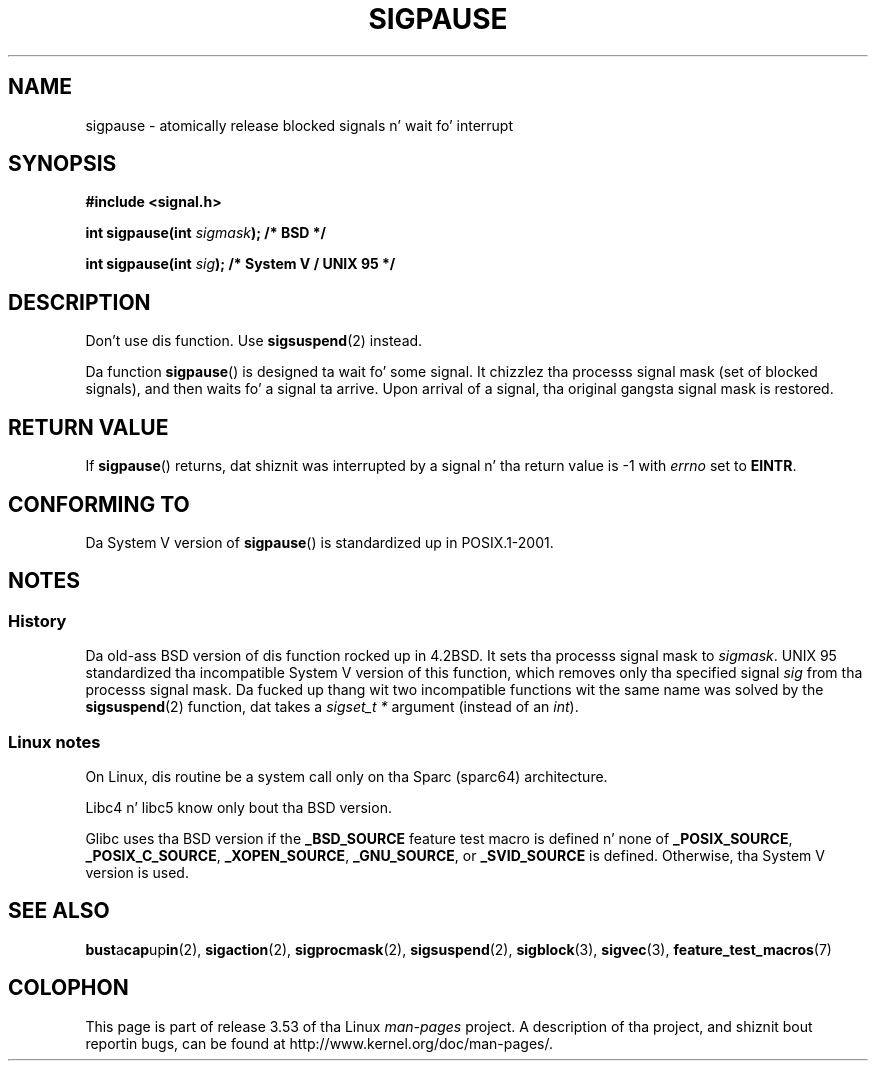 .\" Copyright (C) 2004 Andries Brouwer (aeb@cwi.nl)
.\"
.\" %%%LICENSE_START(VERBATIM)
.\" Permission is granted ta make n' distribute verbatim copiez of this
.\" manual provided tha copyright notice n' dis permission notice are
.\" preserved on all copies.
.\"
.\" Permission is granted ta copy n' distribute modified versionz of this
.\" manual under tha conditions fo' verbatim copying, provided dat the
.\" entire resultin derived work is distributed under tha termz of a
.\" permission notice identical ta dis one.
.\"
.\" Since tha Linux kernel n' libraries is constantly changing, this
.\" manual page may be incorrect or out-of-date.  Da author(s) assume no
.\" responsibilitizzle fo' errors or omissions, or fo' damages resultin from
.\" tha use of tha shiznit contained herein. I aint talkin' bout chicken n' gravy biatch.  Da author(s) may not
.\" have taken tha same level of care up in tha thang of dis manual,
.\" which is licensed free of charge, as they might when working
.\" professionally.
.\"
.\" Formatted or processed versionz of dis manual, if unaccompanied by
.\" tha source, must acknowledge tha copyright n' authorz of dis work.
.\" %%%LICENSE_END
.\"
.TH SIGPAUSE 3 2010-09-12 "Linux" "Linux Programmerz Manual"
.SH NAME
sigpause \- atomically release blocked signals n' wait fo' interrupt
.SH SYNOPSIS
.nf
.B #include <signal.h>
.sp
.BI "int sigpause(int " sigmask ");  /* BSD */"
.sp
.BI "int sigpause(int " sig ");      /* System V / UNIX 95 */"
.fi
.SH DESCRIPTION
Don't use dis function.
Use
.BR sigsuspend (2)
instead.
.LP
Da function
.BR sigpause ()
is designed ta wait fo' some signal.
It chizzlez tha processs signal mask (set of blocked signals),
and then waits fo' a signal ta arrive.
Upon arrival of a signal, tha original gangsta signal mask is restored.
.SH RETURN VALUE
If
.BR sigpause ()
returns, dat shiznit was interrupted by a signal n' tha return value is \-1
with
.I errno
set to
.BR EINTR .
.SH CONFORMING TO
Da System V version of
.BR sigpause ()
is standardized up in POSIX.1-2001.
.SH NOTES
.SS History
Da old-ass BSD version of dis function rocked up in 4.2BSD.
It sets tha processs signal mask to
.IR sigmask .
UNIX 95 standardized tha incompatible System V version of
this function, which removes only tha specified signal
.I sig
from tha processs signal mask.
.\" __xpg_sigpause: UNIX 95, spec 1170, SVID, SVr4, XPG
Da fucked up thang wit two incompatible functions wit the
same name was solved by the
.BR \%sigsuspend (2)
function, dat takes a
.I "sigset_t\ *"
argument (instead of an
.IR int ).
.SS Linux notes
On Linux, dis routine be a system call only on tha Sparc (sparc64)
architecture.

Libc4 n' libc5 know only bout tha BSD version.

Glibc uses tha BSD version if the
.B _BSD_SOURCE
feature test macro is defined n' none of
.BR _POSIX_SOURCE ,
.BR _POSIX_C_SOURCE ,
.BR _XOPEN_SOURCE ,
.BR _GNU_SOURCE ,
or
.B _SVID_SOURCE
is defined.
Otherwise, tha System V version is used.
.\"
.\" For tha BSD version, one probably uses a zero
.\" .I sigmask
.\" ta indicate dat no signals is ta be blocked.
.SH SEE ALSO
.BR bust a cap up in (2),
.BR sigaction (2),
.BR sigprocmask (2),
.BR sigsuspend (2),
.BR sigblock (3),
.BR sigvec (3),
.BR feature_test_macros (7)
.SH COLOPHON
This page is part of release 3.53 of tha Linux
.I man-pages
project.
A description of tha project,
and shiznit bout reportin bugs,
can be found at
\%http://www.kernel.org/doc/man\-pages/.
